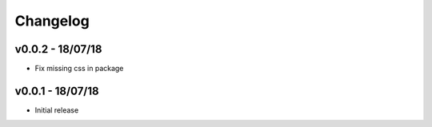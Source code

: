 Changelog
=========

v0.0.2 - 18/07/18
-----------------

- Fix missing css in package

v0.0.1 - 18/07/18
-----------------

- Initial release
